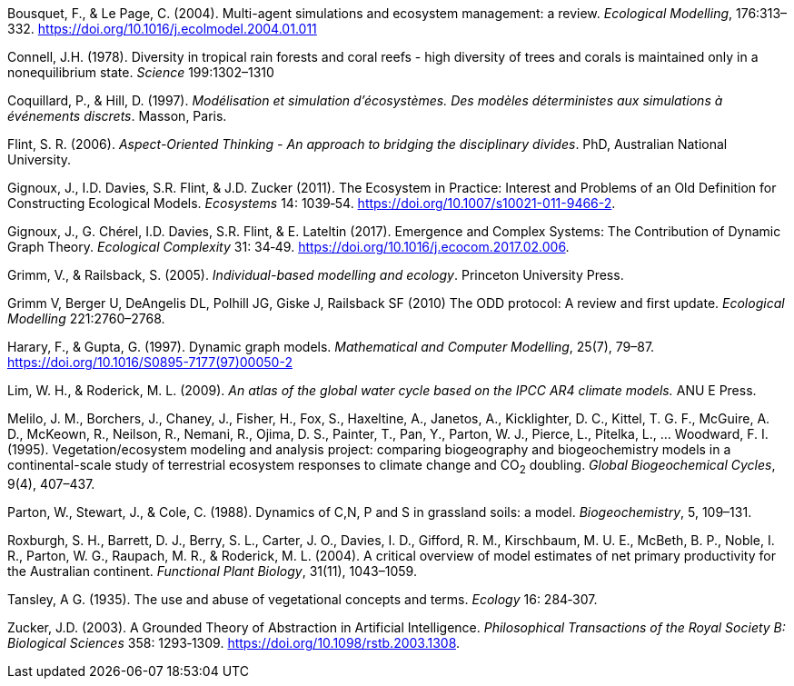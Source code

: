 [#Bousquet2004]
Bousquet, F., & Le Page, C. (2004). Multi-agent simulations and ecosystem management: a review. __Ecological Modelling__, 176:313–332. https://doi.org/10.1016/j.ecolmodel.2004.01.011

[#Connell1978]
Connell, J.H. (1978). Diversity in tropical rain forests and coral reefs - high diversity of trees and corals is maintained only in a nonequilibrium state. _Science_ 199:1302–1310


[#Coquillard1997]
Coquillard, P., & Hill, D. (1997). __Modélisation et simulation d’écosystèmes. Des modèles déterministes aux simulations à événements discrets__. Masson, Paris.

[#Flint2006]
Flint, S. R. (2006). _Aspect-Oriented Thinking - An approach to bridging the disciplinary divides_. PhD, Australian National University.

[#Gignoux2011]
Gignoux, J., I.D. Davies, S.R. Flint, & J.D. Zucker (2011). The Ecosystem in Practice: Interest and 
Problems of an Old Definition for Constructing Ecological Models. _Ecosystems_ 14: 1039‑54. https://doi.org/10.1007/s10021-011-9466-2.

[#Gignoux2017]
Gignoux, J., G. Chérel, I.D. Davies, S.R. Flint, & E. Lateltin (2017). Emergence and Complex Systems: The 
Contribution of Dynamic Graph Theory. _Ecological Complexity_ 31: 34‑49. https://doi.org/10.1016/j.ecocom.2017.02.006.

[#Grimm2005]
Grimm, V., & Railsback, S. (2005). __Individual-based modelling and ecology__. Princeton University Press.

[#Grimm2010]
Grimm V, Berger U, DeAngelis DL, Polhill JG, Giske J, Railsback SF (2010) The ODD protocol: A review and first update. _Ecological Modelling_ 221:2760–2768.

[#Harary1997]
Harary, F., & Gupta, G. (1997). Dynamic graph models. __Mathematical and Computer Modelling__, 25(7), 79–87. https://doi.org/10.1016/S0895-7177(97)00050-2

[#Lim2009]
Lim, W. H., & Roderick, M. L. (2009). _An atlas of the global water cycle based on the IPCC AR4 climate models._ ANU E Press.

[#Melilo1995]
Melilo, J. M., Borchers, J., Chaney, J., Fisher, H., Fox, S., Haxeltine, A., Janetos, A., Kicklighter, D. C., Kittel, T. G. F., McGuire, A. D., McKeown, R., Neilson, R., Nemani, R., Ojima, D. S., Painter, T., Pan, Y., Parton, W. J., Pierce, L., Pitelka, L., … Woodward, F. I. (1995). Vegetation/ecosystem modeling and analysis project: comparing biogeography and biogeochemistry models in a continental-scale study of terrestrial ecosystem responses to climate change and CO~2~ doubling. __Global Biogeochemical Cycles__, 9(4), 407–437.

[#Parton1988]
Parton, W., Stewart, J., & Cole, C. (1988). Dynamics of C,N, P and S in grassland soils: a model. __Biogeochemistry__, 5, 109–131.

[#Roxburgh2004]
Roxburgh, S. H., Barrett, D. J., Berry, S. L., Carter, J. O., Davies, I. D., Gifford, R. M., Kirschbaum, M. U. E., McBeth, B. P., Noble, I. R., Parton, W. G., Raupach, M. R., & Roderick, M. L. (2004). A critical overview of model estimates of net primary productivity for the Australian continent. __Functional Plant Biology__, 31(11), 1043–1059.

[#Tansley1935]
Tansley, A G. (1935). The use and abuse of vegetational concepts and terms. _Ecology_ 16: 284‑307.

[#Zucker2003]
Zucker, J.D. (2003). A Grounded Theory of Abstraction in Artificial Intelligence. _Philosophical Transactions of 
the Royal Society B: Biological Sciences_ 358: 1293‑1309. https://doi.org/10.1098/rstb.2003.1308.

